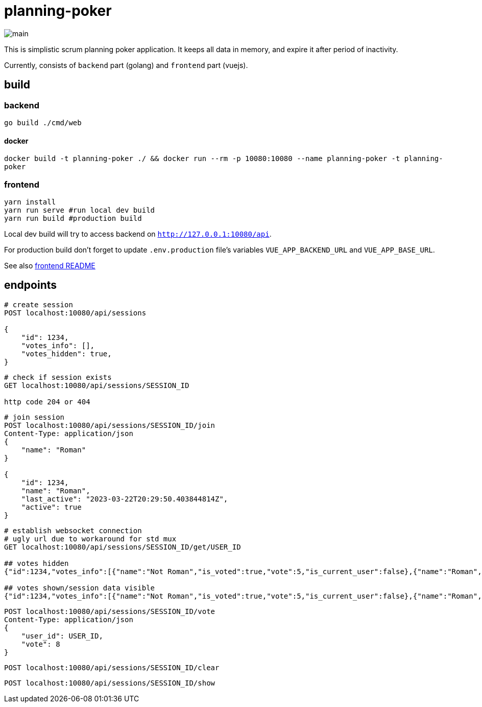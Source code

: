 = planning-poker

image::docs/main.png[]

This is simplistic scrum planning poker application.
It keeps all data in memory, and expire it after period of inactivity.

Currently, consists of `backend` part (golang) and `frontend` part (vuejs).

== build
=== backend
`go build ./cmd/web`

==== docker
`docker build -t planning-poker ./ && docker run --rm -p 10080:10080 --name planning-poker -t planning-poker`

=== frontend
```
yarn install
yarn run serve #run local dev build
yarn run build #production build
```
Local dev build will try to access backend on `http://127.0.0.1:10080/api`.

For production build don't forget to update `.env.production` file's variables `VUE_APP_BACKEND_URL` and `VUE_APP_BASE_URL`.

See also link:frontend/vuejs/README.md[frontend README]


== endpoints

[source]
----
# create session
POST localhost:10080/api/sessions

{
    "id": 1234,
    "votes_info": [],
    "votes_hidden": true,
}
----

[source]
----
# check if session exists
GET localhost:10080/api/sessions/SESSION_ID

http code 204 or 404
----

[source]
----
# join session
POST localhost:10080/api/sessions/SESSION_ID/join
Content-Type: application/json
{
    "name": "Roman"
}

{
    "id": 1234,
    "name": "Roman",
    "last_active": "2023-03-22T20:29:50.403844814Z",
    "active": true
}
----

[source]
----
# establish websocket connection
# ugly url due to workaround for std mux 
GET localhost:10080/api/sessions/SESSION_ID/get/USER_ID

## votes hidden
{"id":1234,"votes_info":[{"name":"Not Roman","is_voted":true,"vote":5,"is_current_user":false},{"name":"Roman","is_voted":false,"vote":null,"is_current_user":true}],"votes_hidden":true}

## votes shown/session data visible
{"id":1234,"votes_info":[{"name":"Not Roman","is_voted":true,"vote":5,"is_current_user":false},{"name":"Roman","is_voted":true,"vote":5,"is_current_user":true}],"votes_hidden":false}
----

[source]
----
POST localhost:10080/api/sessions/SESSION_ID/vote
Content-Type: application/json
{
    "user_id": USER_ID,
    "vote": 8
}
----

[source]
----
POST localhost:10080/api/sessions/SESSION_ID/clear
----

[source]
----
POST localhost:10080/api/sessions/SESSION_ID/show
----
